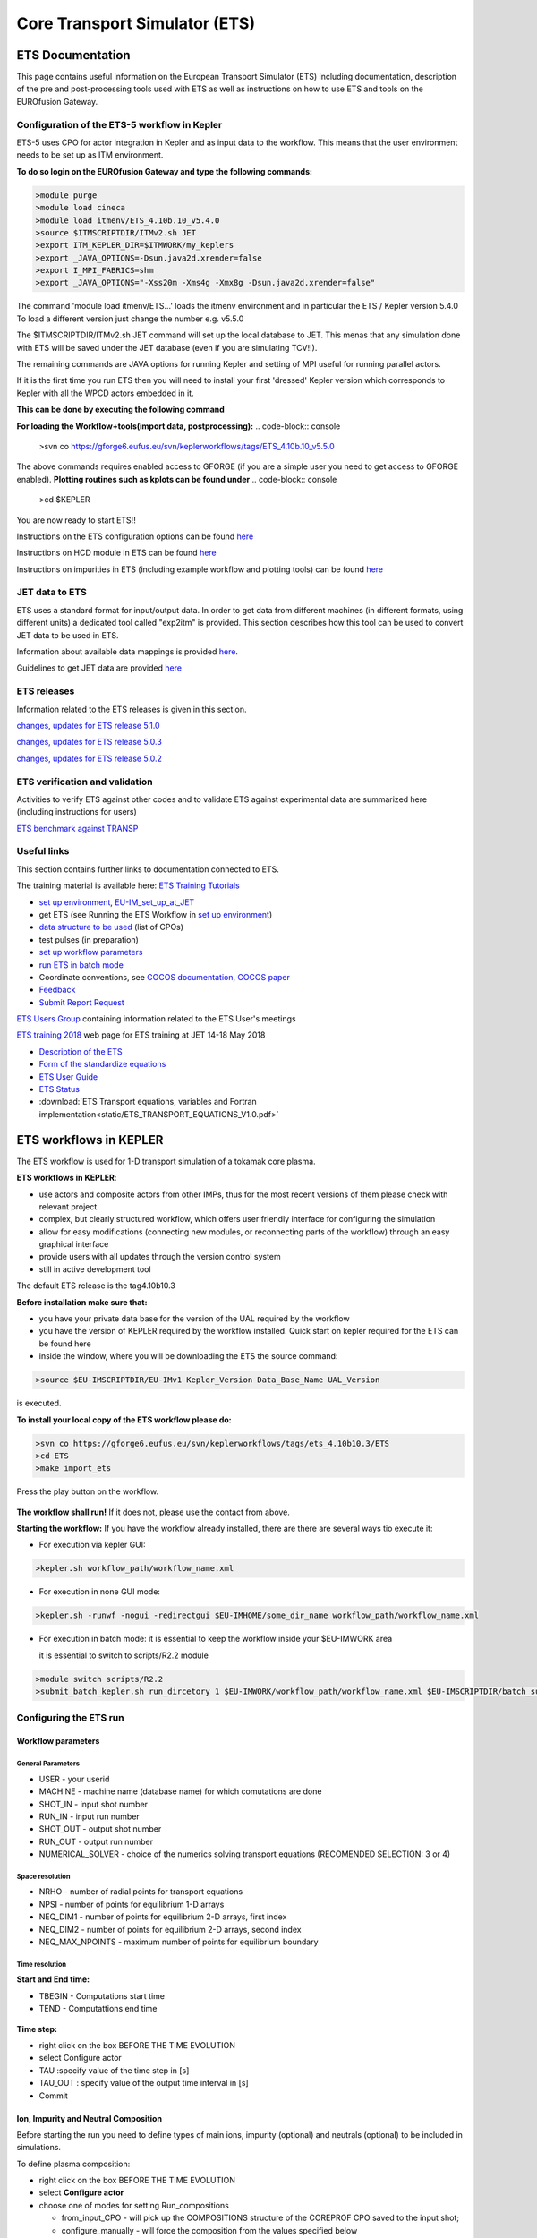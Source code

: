 ################################
 Core Transport Simulator (ETS)
################################

*****************
ETS Documentation
*****************
This page contains useful information on the European Transport Simulator (ETS) including documentation, description of the pre and post-processing tools used with ETS as well as instructions on how to use ETS and tools on the EUROfusion Gateway.

Configuration of the ETS-5 workflow in Kepler 
=============================================

ETS-5 uses CPO for actor integration in Kepler and as input data to the workflow. This means that the user environment
needs to be set up as ITM environment. 

**To do so login on the EUROfusion Gateway and type the following commands:**

.. code-block:: console

  >module purge
  >module load cineca
  >module load itmenv/ETS_4.10b.10_v5.4.0
  >source $ITMSCRIPTDIR/ITMv2.sh JET
  >export ITM_KEPLER_DIR=$ITMWORK/my_keplers
  >export _JAVA_OPTIONS=-Dsun.java2d.xrender=false
  >export I_MPI_FABRICS=shm
  >export _JAVA_OPTIONS="-Xss20m -Xms4g -Xmx8g -Dsun.java2d.xrender=false"

The command 'module load itmenv/ETS...' loads the itmenv environment and in particular the ETS / Kepler version 5.4.0
To load a different version just change the number e.g. v5.5.0

The $ITMSCRIPTDIR/ITMv2.sh JET command will set up the local database to JET. This menas that any simulation done with ETS
will be saved under the JET database (even if you are simulating TCV!!). 

The remaining commands are JAVA options for running Kepler and setting of MPI useful for running parallel actors.

If it is the first time you run ETS then you will need to install your first 'dressed' Kepler version which corresponds
to Kepler with all the WPCD actors embedded in it.

**This can be done by executing the following command**

.. code-block:: console
  >install_kepler.sh ets_v550 trunk/ETS_4.10b.10_v5.5.0/central "dressed central kepler v5.5.0"
  >switch_to_kepler.sh ets_v550

**For loading the Workflow+tools(import data, postprocessing):**
.. code-block:: console
  >svn co https://gforge6.eufus.eu/svn/keplerworkflows/tags/ETS_4.10b.10_v5.5.0

The above commands requires enabled access to GFORGE (if you are a simple user you need to get access to GFORGE enabled).
**Plotting routines such as kplots can be found under** 
.. code-block:: console
  >cd $KEPLER 

You are now ready to start ETS!!

Instructions on the ETS configuration options can be found `here <https://users.euro-fusion.org/tfwiki/images/5/56/Ets_config_v3.pdf>`__

Instructions on HCD module in ETS can be found `here <https://users.euro-fusion.org/tfwiki/images/4/4a/Hcd_config_v1.pdf>`__

Instructions on impurities in ETS (including example workflow and plotting tools) can be found `here <https://users.euro-fusion.org/pages/tfiospti/ETSmeetings/08Dec2017/Impurities_in_ETS_v5_dy.pdf>`__

JET data to ETS
===============
ETS uses a standard format for input/output data. In order to get data from different machines (in different formats, using different units) a dedicated tool called "exp2itm" is provided. This section describes how this tool can be used to convert JET data to be used in ETS.

Information about available data mappings is provided `here <https://users.euro-fusion.org/tfwiki/index.php/Mappings_jet_ets>`__.

Guidelines to get JET data are provided `here <https://users.euro-fusion.org/tfwiki/index.php/Get_jet_data_gen>`__

ETS releases
============

Information related to the ETS releases is given in this section.

`changes, updates for ETS release 5.1.0 <https://users.euro-fusion.org/tfwiki/index.php/Changes_v510>`__

`changes, updates for ETS release 5.0.3 <https://users.euro-fusion.org/tfwiki/index.php/Changes_v503>`__

`changes, updates for ETS release 5.0.2 <https://users.euro-fusion.org/tfwiki/index.php/Changes_v502>`__

ETS verification and validation
===============================

Activities to verify ETS against other codes and to validate ETS against experimental data are summarized here (including instructions for users)

`ETS benchmark against TRANSP <https://users.euro-fusion.org/tfwiki/index.php/ETS_TRANSP_benchmark>`__

Useful links
============

This section contains further links to documentation connected to ETS.

The training material is available here: `ETS Training Tutorials <https://users.euro-fusion.org/iterphysicswiki/index.php/ETS_Training_Tutorials>`_

- `set up environment <http://portal.eufus.eu/twiki/bin/view/Main/Accessing_EUIM_infrastructure_at_JET>`_, `EU-IM_set_up_at_JET <https://users.euro-fusion.org/iterphysicswiki/index.php/EU-IM_set_up_at_JET>`_
- get ETS (see Running the ETS Workflow  in `set up environment <http://portal.eufus.eu/twiki/bin/view/Main/Accessing_EUIM_infrastructure_at_JET>`_)
- `data structure to be used <http://www.eufus.eu/ITM/imports/isip/public/data_structure/4.10b.10/Phase4TOP.html>`_ (list of CPOs)
- test pulses (in preparation)
- `set up workflow parameters <http://www.eufus.eu/ITM/html/ETS_A_4.10b_run_config.html set up workflow parameters>`_
- `run ETS in batch mode <http://portal.eufus.eu/twiki/bin/view/Main/RunningKeplerViaQueue>`_
- Coordinate conventions, see `COCOS documentation <http://www.eufus.eu/ITM/html/itm_conventions.html#itm_conventions_9>`_, `COCOS paper <http://www.sciencedirect.com/science?_ob=ArticleListURL&_method=list&_ArticleListID=-950871037&_sort=r&_st=13&view=c&md5=a2e468420878e8d72cc5cabfc2f184ff&searchtype=a>`_
- `Feedback <http://portal.eufus.eu/twiki/bin/view/Main/Feedback_on_ETS?sso_from=bin/view/Main/Feedback_on_ETS>`_ 
- `Submit Report Request <http://gforge6.eufus.eu/gf/project/generalsupport/tracker/?action=TrackerItemAdd&tracker_id=184>`_


`ETS Users Group <https://users.euro-fusion.org/tfwiki/index.php/ETS_Users_Group>`__ containing information related to the ETS User's meetings

`ETS training 2018 <https://users.euro-fusion.org/iterphysicswiki/index.php/ETS_Training_2018>`__ web page for ETS training at JET 14-18 May 2018

-  `Description of the ETS <https://portal.eufus.eu/documentation/ITM/imports/imp3/public/ETS_Documentation/ETS_TRANSPORT_EQUATIONS.pdf>`__ 
-  `Form of the standardize equations <https://portal.eufus.eu/documentation/ITM/imports/imp3/public/ETS_Documentation/STANDARDISED_EQUATION.pdf>`__
-  `ETS User Guide <https://portal.eufus.eu/documentation/ITM/imports/imp3/public/ETS_Documentation/ETS_User_Guide.pdf>`__
-  `ETS Status <https://portal.eufus.eu/documentation/ITM/imports/imp3/public/ETS_Documentation/ETS_Status.pdf>`__
-  :download:`ETS Transport equations, variables and Fortran implementation<static/ETS_TRANSPORT_EQUATIONS_V1.0.pdf>`

.. _ETS_in_KEPLER:

***********************
ETS workflows in KEPLER
***********************

The ETS workflow is used for 1-D transport simulation of a tokamak core
plasma.

**ETS workflows in KEPLER**:

-  use actors and composite actors from other IMPs, thus for the most
   recent versions of them please check with relevant project
-  complex, but clearly structured workflow, which offers user friendly
   interface for configuring the simulation
-  allow for easy modifications (connecting new modules, or reconnecting
   parts of the workflow) through an easy graphical interface
-  provide users with all updates through the version control system
-  still in active development tool


The default ETS release is the tag4.10b10.3

**Before installation make sure that:**

-  you have your private data base for the version of the
   UAL
   required by the workflow
-  you have the version of
   KEPLER
   required by the workflow installed. Quick start on kepler required
   for the ETS can be found
   here
-  inside the window, where you will be downloading the ETS the source
   command:

.. code-block:: console

   >source $EU-IMSCRIPTDIR/EU-IMv1 Kepler_Version Data_Base_Name UAL_Version
            
is executed.

**To install your local copy of the ETS workflow please do:**

.. code-block:: console

   >svn co https://gforge6.eufus.eu/svn/keplerworkflows/tags/ets_4.10b10.3/ETS
   >cd ETS
   >make import_ets

Press the play button on the workflow.

.. figure:: images/ets_1.png
   :align: center

**The workflow shall run!** If it
does not, please use the contact from above.

**Starting the workflow:**
If you have the workflow already installed, there are there are several
ways tio execute it:

-  For execution via kepler GUI:
   
.. code-block:: console
                
      >kepler.sh workflow_path/workflow_name.xml
          

-  For execution in none GUI mode:

.. code-block:: console

      >kepler.sh -runwf -nogui -redirectgui $EU-IMHOME/some_dir_name workflow_path/workflow_name.xml
          

-  For execution in batch mode:
   it is essential to keep the workflow inside your $EU-IMWORK area

   it is essential to switch to scripts/R2.2 module

.. code-block:: console

      >module switch scripts/R2.2
      >submit_batch_kepler.sh run_dircetory 1 $EU-IMWORK/workflow_path/workflow_name.xml $EU-IMSCRIPTDIR/batch_submission/ParallelKepler.bsub
          


.. _ETS_A_4.10b_run_config:

Configuring the ETS run
=======================

.. _ETS_A_4.10b_workflow_parameters:

Workflow parameters
-------------------

General Parameters
~~~~~~~~~~~~~~~~~~

-  USER
   - your userid
-  MACHINE
   - machine name (database name) for which comutations are done
-  SHOT_IN
   - input shot number
-  RUN_IN
   - input run number
-  SHOT_OUT
   - output shot number
-  RUN_OUT
   - output run number
-  NUMERICAL_SOLVER
   - choice of the numerics solving transport equations (RECOMENDED
   SELECTION: 3 or 4)

Space resolution
~~~~~~~~~~~~~~~~

-  NRHO
   - number of radial points for transport equations
-  NPSI
   - number of points for equilibrium 1-D arrays
-  NEQ_DIM1
   - number of points for equilibrium 2-D arrays, first index
-  NEQ_DIM2
   - number of points for equilibrium 2-D arrays, second index
-  NEQ_MAX_NPOINTS
   - maximum number of points for equilibrium boundary

Time resolution
~~~~~~~~~~~~~~~

**Start and End time:**

-  TBEGIN
   - Computations start time
-  TEND
   - Computattions end time

.. figure:: images/ets_config1.png
   :align: center

   
**Time step:**

-  right click on the box
   BEFORE THE TIME EVOLUTION
-  select
   Configure actor
-  TAU
   :specify value of the time step in [s]
-  TAU_OUT
   : specify value of the output time interval in [s]
-  Commit

.. figure:: images/ets_settings1.png
   :align: center

.. _ETS_A_4.10b_composition:

Ion, Impurity and Neutral Composition
-------------------------------------

Before starting the run you need to define types of main ions, impurity
(optional) and neutrals (optional) to be included in simulations.

To define plasma composition:

-  right click on the box
   BEFORE THE TIME EVOLUTION
-  select **Configure actor**
-  choose one of modes for setting
   Run_compositions

   -  from_input_CPO
      - will pick up the COMPOSITIONS structure of the COREPROF CPO
      saved to the input shot;
   -  configure_manually
      - will force the composition from the values specified below

-  specify values of atomic mass (AMN_ion), nuclear charge ( ZN_ion ) and
   charge ( Z_ion , from the first ion to the last [1:NION] , separated by
   commas
-  (optional) specify values of atomic mass ( AMN_imp ), nuclear charge (
   ZN_imp ) and maximal ionization state ( max_Z_imp ) for impurity ions,
   from the first to the last [1:NIMP] , separated by commas
-  (optional)for neutrals activate, by switchen them to **ON**, the types which
   shall be followed by neutral solver
-  press **Commit**

.. figure:: images/ets_plasma_composition.png
   :align: center
           
.. _ETS_A_4.10b_equations:

Equations to be solved and boundary conditions
----------------------------------------------

Main Plasma
~~~~~~~~~~~

Before starting the run you need to select the type and value of the
boundary conditions for all equations. Please note that the value should
correspond to the type. All equations allow for following types of
boundary conditions:

-  OFF
   - equation is not solved, initial profiles will be kept for whole run
-  value
   - edge value should be specified
-  gradient
   - edge gradient should be specified
-  scale_length
   - edge scale length should be specified
-  generic
   - generic form:
   a1*y´ + a2*y = a3
   of the boundary condition is assumed, 3 coefficients (a1, a2, a3) should be provided
-  value_from_input_CPO
   - equation is solved, edge value evolution will be red from input
   shot
-  profile_from_input_CPO
   - equation is not solved, profile evolution will be red from input
   shot

The particular equation will be activated if the boundary condition type
for it is other than *OFF*

.. figure:: images/ets_run_settings3.png
   :align: center
           

To set up boundary conditions:

-  right click on the box BEFORE THE TIME EVOLUTION
-  select **Configure actor**
-  select appropriate boundary condition for each equation
-  specify values for boundary conditions corresponding to the type and
   to the ion component
-  **Commit**

The workflow will not allow the user all particle components
(ions[1:NION]+electrons) to be run predictively. At least one of them shall
be set to OFF (this component will be computed from quasi-neutrality
condition).

!!! If electron density is solved, all ions with ni_bnd_type=OFF will be
computed from the quasineutrality condition and scaled proportional to
specified *ni_bnd_value* or inversely proportional to their charge,
*charge_proportional*. This is defined by option:
*ni_from_quasineutrality*.

Impurity
~~~~~~~~

You can set up the boundary conditions for impurity ions in a similar
way as for main ions. !!! Note, that at the moment only types: *OFF*;
*value* and *value_from_input_CPO* are accepter by impurity solver.

To set up boundary conditions:

-  right click on the box BEFORE THE TIME EVOLUTION
-  select **Configure actor**
-  select appropriate boundary condition for each impurity species (
   OFF-equation is not solved)
-  specify values for boundary density of each impurity component
   [1:MAX_Z_IMP], separated by commas
-  **Commit**

.. figure:: images/ets_run_settings4.png
   :align: center

Interface for impurity boundary condition has additional option,
*coronal_distribution*, that allow to preset the edge values or entire
profiles of individual ionization states from coronal distribution. In tis
case only single value is required to be specified for each impurity
boundary value. The options are:

-  OFF
   - the boundary values for impurity densities will be as they are
   specified above;
-  boundary_conditions
   - the boundary densities will be renormalized with corona, using the
   first element from above as a total density
-  boundary_conditions_and_profiles
   - the boundary densities and starting profiles will be renormalized
   with corona, using the first element from above as a total density

Neutrals
~~~~~~~~

!!! AT THE MOMENT BOUNDARY CONDITIONS FOR NEUTRAL VELOCITIES ARE DISABLED,
MIGHT BE ADDED ON REQUEST

Note, that ALL values should be specified in the order: {*1, 2, 3 ...NION, 1, 2, 3, ...NIMP*}

To set up boundary conditions:

-  right click on the box BEFORE THE TIME EVOLUTION
-  select **Configure actor**
-  select appropriate boundary condition for each neutral species (OFF-equation is not solved)
-  specify values for boundary density and temperature of each neutral component
   [1, 2, 3 ...NION, 1, 2, 3, ...NIMP], separated by commas
- **Commit**

.. figure:: images/ets_run_settings5.png
   :align: center

Input profiles interpolation
~~~~~~~~~~~~~~~~~~~~~~~~~~~~

You are going to start the ETS run from some input shot, which might
contain some conflicting rho grids saved to different CPOs. Thus there is a
choice for the user to decide on the grid on which the starting profiles
should be load by the worflow,

*Interpolation_of_input_profiles*.

To define the interpolation grid select:

-  on_RHO_TOR_grid
   - interpolate input profiles based on the grid specyfied in [m];
-  on_RHO_TOR_NORM_grid
   - interpolate input profiles based on normalised rho grid [0:1]

.. figure:: images/ets_run_settings6.png
   :align: center
           
.. _ETS_A_4.10b_convergence:

Convergence loop
----------------

ETS updates input from different physics actors in a sequence, which is
finished by solving the transport equations. Ther are possible
none-linear couplings between different parts of the system. These
nonelinearities are trited by the ETS using iterations. The decision to
step in time is made by the ETS based on the criteria that the maximum
relative deviation of main plasma profiles is lower than some predefined
tolerance. There is a number of settings and sitches in the ETS that are
used by the iterative scheme. To edit them do:

-  right click on the box CONVERGENCE LOOP
-  select **Configure actor** to edit settings
-  choose your settings
-  **Commit**

.. figure:: images/ets_convergence1.png
   :align: center

Switches in the field *FREQUENCY OF CALLING THE PHYSICS ACTORS* define
how many times the the actors of a certain cathegory (equilibrium,
transport, etc.) should be called in a single time step.
By selecting *YES* all actors of this cathegory will be called every iteration
By selecting *NO* all actors of this cathegory will be called only ones in
a time step

Switches and parameters in the field *CONTROL PARAMETERS* define how
iterations are done

-  Tolerance - defines the maximum relative error of profiles change compared to
   previous iteration. If it is achieved the time steping is done.

For highly none-linear case the required precision can be achieved
faster by the iterative scheme if only fraction of the new solution is
mixed to the previous state.
The following scheme is adopted by the ets to reduce none-linearities in profiles, transport coefficients and
sources:

.. code-block:: console

   Y = (Amix * Y+) + ((1-Amix)*Y-)

where Amix is the mixing fraction You can activate the mixing of
profiles, transport coefficient and sources by selecting the
corresponding *Mixing_fraction_...* to be between [0:1]
You also can activate the authomatic ajustment of this fraction by selecting:
*Ajust_Mixing_for_...* to *YES*

.. _ETS_A_4.10b_equilibrium:

Equilibrium
-----------

Initialization Settings
~~~~~~~~~~~~~~~~~~~~~~~

Before starting the run you need to set up your initial equlibrium.
There are several options to do it: if your input shot contains the
consistent equilibrium with all necessary parameters - you can start
immediately from it; if your input shot contains the equilibrium but it
is not consistent or some parameters are missing you can check it
automatically; if your input equilibrium is corrupt or not present - you
can define the starting equlinbrium by tree moment description. To
select your starting equilibrium please do:

-  right click on the box BEFORE THE TIME EVOLUTION
-  select **Configure actor** to edit settings
-  Select your settings or specify values
-  **Commit**

.. figure:: images/ets_before_time.png
   :align: center


SETTINGS:

-  Equilibrium_configuration
   - select
   configure_manually
   if you like to specify configuration below; select
   from_input_CPO
   if all quantities should be picked up from the input CPO
-  R0_Machine_characteristic_radius
   - Characteristic radius of the machine, here B0 is measured [m]
-  B0_Magnetic_field_at_R0
   - Magnetic field measured at the position R0 [T]
-  RGEO_Major_Radius_of_LCMS_centre
   - R coordinate of the geometrical centre of the LCMS [m]
-  ZGEO_Altitude_of_LCMS_centre
   - Z coordinate of the geometrical centre of the LCMS [m]
-  Total_plasma_current_IP
   - plasma current within the LCMS [A]
-  Minor_radius
   - minor radius of the LCMS [m]
-  Elongation
   - elongation of the LCMS [-]
-  Triangularity_upper
   - upper triangularity of the LCMS [-]
-  Triangularity_lower
   - lower triangularity of the LCMS [-]
-  Equilibrium code
   - select one of available equilibrium solvers to check the
   consistency between starting equilibrium and current profile; use
   INTERPRETATIVE
   if you trust your input data (in this case the check will be
   ignorred).

.. figure:: images/ets_run_settings7.png
   :align: center
   
Please note, that different equilibrium solvers might require slightly
different input. Thus it is a user responsibility to check that the
information inside input shot/run is enough to run selected equilibrium
solver.

Run Settings
~~~~~~~~~~~~

There are several equilibrium solvers connected to the ETS. You can
select the one of them.Therefore please do:

-  right click on the box CONVERGENCE LOOP
-  select **Open actor**
-  right click on the box EQUILIBRIUM
-  select **Configure actor** to edit settings
-  choose your equilibrium solver
-  **Commit**

.. figure:: images/ets_convergence_loop_config.png
   :align: center

*INTERPRETATIVE* means that the ETS will not update the equilibrium,
instead it will be using the initial equilibrium.

Please note, that it is better to select the same code as you used for
pre-iterrations. Because outputs of different equilibrium solver are not
necessary done with the same resolution. Therefore the routine saving
the information to the data base might brake due to uncompatible sizes
of some signals.

.. figure:: images/ets_equilibrium1.png
   :align: center

.. _ETS_A_4.10b_transport:

Transport
---------

The settings for TRANSPORT can be done inside the CONVERGENCE LOOP
composite actor. Therefore please do:

-  right click on the box CONVERGENCE LOOP
-  select **Open actor**
-  right click on the box TRANSPORT
-  select **Configure actor** to edit settings
-  choose your settings
-  press **Commit**

.. figure:: images/ets_transport1.png
   :align: center
   
Transport models
~~~~~~~~~~~~~~~~

ETS constructs the total transport coefficients from the combination of
Anomalous transport (model choice), Neoclassical transport (model
choice), Database transport (transport coefficients be saved to the
input shot) and Background transport (Transport coefficients defined
through the GUI interface)

D_tot = D_DB*M_DB + D_AN*M_AN + D_NC*M_NC + D_BG*M_BG

You should choose from the list of evailable models in each cathegory or
switch it **OFF**

Individual multipliers for all channels shall be specified on the lower
level through the code parameters of Transport Combiner

The list of available transport models can be found
`here <https://www.eufus.eu/documentation/EU-IM/html/ets_status.html>`__.

.. figure:: images/ets_transport2.png
   :align: center
           
Background transport
~~~~~~~~~~~~~~~~~~~~

You can add the constant background level for each coefficient (ion and
impurity coefficients are expected to be the strings of [1:NION] and
[1:NIMP] elements respectively, separated by commas)

.. figure:: images/ets_transport3.png
   :align: center


Edge transport barrier
~~~~~~~~~~~~~~~~~~~~~~

In this section you can artificially supress the transport outside of
specified *RHO_TOR_NORM_ETB*. Total transport coefficients for all
transport channels (ne, ni, nz, Te, Ti,...) will be reduced to constant
values specified below (ion and impurity coefficients are expected to be
the strings [1:NION] and [1:NIMP] respectively)

.. figure:: images/ets_transport4.png
   :align: center

Total transport coefficients
~~~~~~~~~~~~~~~~~~~~~~~~~~~~

The fine tuning of of transport coefficients can be done through editing
the XML code parameters of the **transport combiner** actor:

-  In Outline browse for transportcombiner
-  select **Configure actor**
-  click **Edit Code Parameters**
-  

   -  If you select **OFF** contributions from all transport models to this channel will be
      nullified;
   -  If you select **Multipliers_for_contributions_from** the transport channel
      will be activated, and the total transport coefficient will be
      combined from active tranport models. You gust need to specify
      multiplier against each channel;
   -  For convective velocity there is an additional option
      **V_over_D_ratio_for_contributions_from**.
      With this option selected the combiner will ignore the
      convective components provided by transport models. The convective
      velocity will be determined from the diffusion coefficient by
      applying fixed V/D ratio (
      for inward pinch the values should be negative!
      ).

-  **Save and exit**
-  **Commit**

.. figure:: images/ets_transport_combiner.png
   :align: center
   
.. _ETS_A_4.10b_mhd:

MHD
---

The settings for MHD type of events can be done inside the CONVERGENCE
LOOP composite actor. Therefore please do:

-  right click on the box CONVERGENCE LOOP
-  select **Open actor**
-  right click on the box MHD
-  select **Configure actor** to edit settings
-  choose your settings
-  **Commit**

.. figure:: images/ets_mhd.png
   :align: center

At the moment ETS allows only for NTM to be activated. The sawtooth
module is expected to be deployed before EU-IM Code Camp in Slovenia.

User can ajust the following NTM settings:

-  NTM – **ON** means that ETS will add the NTM driven transport to the total
   transport coefficient; **OFF** -ignored
-  NTMTransportMultiplier – the transport contrinution from NTM will be multiplied with this
   value
-  Onset_NTM_time - activation time for the NTM mode
-  Onset_NTM_width - starting width of the mode
-  m_NTM_poloidal_number
-  n_NTM_toroidal_number
-  NTM_phase
-  NTM_frequency

.. figure:: images/ets_mhd2.png
   :align: center
           
.. _ETS_A_4.10b_sources:

Sources and impurity
--------------------

The settings for SOURCES AND IMPURITY can be done inside the CONVERGENCE
LOOP composite actor. Therefore please do:

-  right click on the box CONVERGENCE LOOP
-  select **Open actor**
-  right click on the box SOURCES AND IMPURITY
-  select **Configure actor** to edit settings
-  choose your settings
-  **Commit**

.. figure:: images/ets_source1.png
   :align: center

Analytical & Impurity sources
~~~~~~~~~~~~~~~~~~~~~~~~~~~~~

There is a number of sources developed by IMP3 project, which are actors
or internal routines of the transport solver. You can activate them by
selecting **ON / OFF** in front of corresponding source:

-  Database Sources – **ON** - ETS will pick up the evolution of source profiles saved to your
   input shot/run; **OFF** -ignored
-  Ohmic Heating – **ON** - ETS will compute Ohmic heating internaly; **OFF** -ignored
-  Gaussian Sources – **ON** - ETS will add sources from the Gaussian source actor (you can
   configure heat and particle deposition profiles by editing the code
   parameters of the actor); **OFF** -ignored
-  Neutral Sources – **ON** - Fluid neutrals will be solved according to the boundary conditions
   specified on ¨Before_time_evolution¨ composite actor interface; **OFF** -ignored
-  Switch_IMPURITY – **ON** - Impurity density and radiative sources will be computed;
   **OFF** -ignored; **INTERPRETATIVE** – profiles of impurity density will be read from input shot/run

.. figure:: images/ets_sources2.png
   :align: center

HCD sources
~~~~~~~~~~~

There is a number of sources developed by HCD project, that are
incorporated by the ETS workflow.

For the HCD sources please activate the type of heating source, by
ticking the box in front of it, and select the code to simulate it.

.. figure:: images/ets_sources3.png
   :align: center


You also need to configure initial IMP5HCD settings. Therefore please:

-  right click on the box BEFORE THE TIME EVOLUTION
-  select **Open Actor**
-  right click on the box SETTINGS FOR HEATING AND CURRENT DRIVE
-  select **Configure actor**
-  edit the stettings
-  **Commit**

.. figure:: images/ets_sources4.png
   :align: center

The detailed information on initial IMP5HCD settings can be found
`here <https://www.eufus.eu/documentation/EU-IM/html/imp5_imp5hcd.html>`__.
Please note that settings for NBI are done independent for each PINI.
Therefore, for NBI settings, please insert the values separated by
commas. The number of the element in the array corresponds to the number
of activated PINI. Maximum accepted number of PINIs = 16.

.. figure:: images/ets_sources5.png
   :align: center

Power control
~~~~~~~~~~~~~

You also can activate the power control for the IMP5HCD sources.

.. figure:: images/ets_sources6.png
   :align: center

If the POWER_CONTROL is not **OFF**, there are two modes of
operation: **specific** and **frequency**

For **specific** you should specify the time sequence separated by commas
and the corresponding power sequence (where first power level
corresponds to the first time, second to second and etc.). Linear
interpolation will be done between the sequence points. For example: if
you give the power **sequence** = 2e6,4e6,1e6 and **times** = 0.0, 0.7, 1.5 (s) the delivered power would be:

.. figure:: images/ets_sources7.png
   :align: center

For **frequency** you should specify the power levels sequence separated
by commas, start and end time of the power control and the frequency of
switching between these levels. For example: if you give the power
**sequence** = 2e6,4e6,1e6 and **frequency** = 10 (Hz) **tstart** = 0.0 (s)
**tend** = 1.5 (s) the delivered power would be:

.. figure:: images/ets_sources8.png
   :align: center

Total power
~~~~~~~~~~~

Profiles of the total source for each channel are obtained from the the
individual contributions (Data Base, Gaussian, Neutrals, Impurity and
HCD) as a summ of all activated sources multiplied with coefficients
specified on the interface of the composite actor.

S_tot = S_DS*DSM + S_GS*GSM + S_Neu*NeuSM + S_IMP*IMPSM + S_HCD*HCDSM

The fine tuning of of sources can be done through editing the XML code
parameters of the source combiner actor:

-  In the Outline browse for source combiner
-  select **Configure actor**
-  click **Edit Code Parameters**
-  If you like the sources to the particular equation being activated -
   select **from_input_CPOs**, and then, put the multipliers against each
   contribution; if you select **OFF** contributions from all sources to
   this channel will be nullified.
-  save and exit
- **Commit**

.. figure:: images/ets_sources9.png
   :align: center

.. _ETS_A_4.10b_inst_events:

Instantaneous events & Actuators
--------------------------------

At the moment, user can swith **ON** and **OFF** two types of events: PELLET
and SAWTOOTH

Pellet
~~~~~~

At the top level of the workflow you can configure times for pellet
injection

-  right click on the box INSTANTANEOUS EVENTS & ACTUATORS
-  select **Configure actor** to edit settings
-  Select Pellet_injection equal **ON** if you like to use pellet in your
   simulation
-  Select mode of operation:

   -  Times_for_pellets equals **specific** – pellets will be shut at exact times specified in array times_pellet
   -  Times_for_pellets equals **frequency** – pellets will be shut from
      tstart_pellet until tend_pellet with a frequency_pellet

-  **Commit**

.. figure:: images/ets_instantaneous_events1.png
   :align: center

Parameters of individual pellet need to be configured through the
code_parameters of the PELLET actor. To access it go to **Outline** on the
right upper corner and open the following:

.. figure:: images/ets_instantaneous_events2.png
   :align: center

-  right click on the actor PELLET
-  select **Configure actor**
-  click **Edit Code Parameters**
-  edit parameters and click **save and exit**
-  **Commit**

.. figure:: images/ets_instantaneous_events3.png
   :align: center
   
amn – atomic mass number: array of elements separated by space
(1:nelements) [-]

zn – nuclear charge: array of elements separated by space (1:nelements)
[-]

fraction – fraction of each element in the pellet, based on the number
of atoms: array of elements separated by space (1:nelements) [-]

rpell – radius of the pellet [m]

vpell – velocity of the pellet [m/s]

rcloud – radius of the pellet cloud [m], radial extension of the cloud =
2*rp0

lcloud – length of the pellet cloud along the field line [m]

Tcloud – temperature of the pellet cloud [eV]

Pellet path is specified by two points, for which R and Z coordinated
should be specified

R – R coordinates of the pivot and second points of the pellet path,
separated by space [m]

Z – Z coordinates of the pivot and second points of the pellet path,
separated by space [m]

Control switches allow to activate:

-  drifts - YES - will activate radial displacement of deposition profile, same
   for all path points
-  cooling - YES - will activate cooling of the other side of the plasma due to
   parallel heat transport (essential for large pellets, which might
   cross the same flux surface twice)
-  JINTRAC - YES - will provide temperature reduction consistent with the model
   used in JETTO

Sawtooth
~~~~~~~~

At the top level of the workflow you can switch ON/OFF possible MHD
events

-  right click on the box INSTANTANEOUS EVENTS & ACTUATORS
-  select **Configure actor** to edit settings
-  Select SAWTOOTH **ON** if you like to use them in your simulation
-  **Commit**

Actuators
~~~~~~~~~

At the top level of the workflow you can switch ON/OFF actuator for
runaways

-  right click on the box INSTANTANEOUS EVENTS & ACTUATORS
-  select **Configure actor** to edit settings
-  Select actuator_runaways **ON** if you like to use them in your simulation
-  **Commit**
   
.. _ETS_A_4.10b_scenario:

Scenario output
---------------

You can summarize the ETS run by activating the output to SCENARIO CPO
(as post-processing of the run).

To activate the SCENARIO output:

-  right click on the box AFTER THE TIME EVOLUTION
-  select **Configure actor**
-  select Generate_SCENARIO_output_from_ETS_run equal **YES**
-  **Commit**
   
.. figure:: images/ets_scenario.png
   :align: center

   
.. _ETS_A_4.10b_visualization:

Visualization
--------------

There is a number tools visualizing the ETS run.

Multiple Tab Display
--------------------

The display appeares automaticaly when the ETS workflow is launched. It
displays diagnostic text messages from the workflow on following topics:

-  Input data statement
-  Iterations to check the initial convergence between EQUILIBRIUM and
   CURRENT
-  Time evolution
-  Convergence of iteratinos within the time step
-  IMP5HCD settings
-  Power used by IMP5HCD actors durung the run

Also the error messages from execution of the workflow will be displayed
here.

.. figure:: images/ets_visual1.png
   :align: center

Python Visualization Display
----------------------------

Please note, if you plan to use python based vizualization **nomatlab**
argument is essential by the opening of the workflow.

.. code-block:: console

   >kepler.sh nomatlab workflow_path/workflow_name.xml

You can activate the graphical visualization of your run evolution:

-  right click on the box Check Time & Save Slice
-  select **Configure actor**
-  select visualisation **YES** or **NO**
-  **Commit**

.. figure:: images/ets_visual2.png
   :align: center
   
Then evolution of main discharge parameters will be shown in this
window:

.. figure:: images/ets_visual3.png
   :align: center

.. _ETS_A_4.10b_list_actors:

List of Actors
==============

UNDER DEVELOPMENT

.. _ETS_A_4.10b_list_actors_Equilibrium:

Equilibrium actors
------------------

+------------+-----------------+-----------------+--------------------------+
| Code name  | Code Category   | Contact persons | Short description        |
+============+=================+=================+==========================+
|  chease    | | Grad-Shafranov| Olivier Sauter  | | Chease is a fixed      |  
|            | | solver        |                 | | boundary Grad-Shafranov| 
|            |                 |                 | | solver based on cubic  | 
|            |                 |                 | | hermitian finite       | 
|            |                 |                 | | elements see           | 
|            |                 |                 | | H. Lütjens, A.         | 
|            |                 |                 | | Bondeson, O. Sauter,   | 
|            |                 |                 | | Computer Physics       | 
|            |                 |                 | | Communications 97      | 
|            |                 |                 | | (1996) 219-260         | 
+------------+-----------------+-----------------+--------------------------+
| emeq       | /               | /               |                          |
+------------+-----------------+-----------------+--------------------------+
| spider     | /               | /               |                          |
+------------+-----------------+-----------------+--------------------------+

.. _ETS_A_4.10b_list_actors_CoreTransport:

Core transport actors
---------------------

+--------------------+-------------------+-----------------+--------------------------+
| Code name          | Code Category     | Contact persons | Short description        |
+====================+===================+=================+==========================+
| ETS                | Transport solver  | Denis Kalupin   |                          |
+--------------------+-------------------+-----------------+--------------------------+
| BohmGB             | | Bohm/gyro-Bohm  | /               |                          |
|                    | | transport       |                 |                          |
|                    | | coefficients    |                 |                          |
+--------------------+-------------------+-----------------+--------------------------+
| TCI/Weiland        | | Transport       | Pär Strand      |                          |
|                    | | coefficient from|                 |                          |
|                    | | coefficients    |                 |                          |
+--------------------+-------------------+-----------------+--------------------------+
| TCI/GLF23          | | Transport       | /               |                          |
|                    | | coefficient from|                 |                          |
|                    | | drift wave      |                 |                          |
|                    | | turbulence      |                 |                          |
+--------------------+-------------------+-----------------+--------------------------+
| TCI/RITM           | | Transport       | /               |                          |
|                    | | coefficient from|                 |                          |
|                    | | drift wave      |                 |                          |
|                    | | turbulence      |                 |                          |
+--------------------+-------------------+-----------------+--------------------------+
| | TCI/MMM          | | Transport       | /               |                          |
| | (not yet         | | coefficient from|                 |                          |
| | in ETS)          | | drift wave      |                 |                          |
|                    | | turbulence      |                 |                          |
+--------------------+-------------------+-----------------+--------------------------+
| | TCI/EDWM         | | Transport       | /               |                          |
| | (not yet         | | coefficient from|                 |                          |
| | in ETS)          | | drift wave      |                 |                          |
|                    | | turbulence      |                 |                          |
+--------------------+-------------------+-----------------+--------------------------+
| | nclass           | | Neoclassical    | Pär Strand      |                          |
| | (not yet         | | transport       |                 |                          |
| | in ETS)          | | coefficients    |                 |                          |
+--------------------+-------------------+-----------------+--------------------------+
| | neos             | | Neoclassical    | Olivier Sauter  |                          |
| | (not yet         | | transport       |                 |                          |
| | in ETS)          | | coefficients    |                 |                          |
+--------------------+-------------------+-----------------+--------------------------+
| neowesz            | | Neoclassical    | Bruce Scott     | | Neoclassical transport |
|                    | | transport       |                 | | coefficients based on  |
|                    | | coefficients    |                 | | the expression in John |
|                    |                   |                 | | Wesson's book Tokamaks.|
+--------------------+-------------------+-----------------+--------------------------+
| neoartz            | | Neoclassical    | Bruce Scott     |                          |
|                    | | transport       |                 |                          |
|                    | | coefficients    |                 |                          |
+--------------------+-------------------+-----------------+--------------------------+
| spitzer            |                   |                 |                          |
+--------------------+-------------------+-----------------+--------------------------+
| ETBtransport       |                   |                 |                          |
+--------------------+-------------------+-----------------+--------------------------+
| coronal            |                   |                 |                          |
+--------------------+-------------------+-----------------+--------------------------+
| synchrotronsources |                   |                 |                          |
+--------------------+-------------------+-----------------+--------------------------+

.. _ETS_A_4.10b_list_actors_Edge:

Edge transport actors
---------------------

.. _ETS_A_4.10b_list_actors_HCD:

Heating and current drive actors
--------------------------------

.. Table

+---------------+-----------------+-----------------+----------------------------------------------+
| Code name     | Code Category   | Contact persons | Short description                            |
+===============+=================+=================+==============================================+
|  gray         | EC/waves        | Lorenzo Figini  | | GRAY is a quasi-optical ray-tracing code   |
|               |                 |                 | | for electron cyclotron heating & current   |
|               |                 |                 | | drive calculations in tokamaks.            |
|               |                 |                 | | Code-parameter documentation can be found  |
|               |                 |                 |                                              |
+---------------+-----------------+-----------------+----------------------------------------------+
| travis        | EC/waves        | | Nikolai       | | Travis is a ray-tracing code for electron  |
|               |                 | | Marushchenko  | | cyclotron heating & current drive          |
|               |                 | | and           | | calculations in tokamaks.                  |
|               |                 | | Lorenzo       |                                              |
|               |                 | | Figini        |                                              |
+---------------+-----------------+-----------------+----------------------------------------------+
| Torray-FOM    | EC/waves        | Egbert Westerhof| | Torray-FOM is a ray-tracing code for       |
|               |                 |                 | | electron cyclotron heating & current       |
|               |                 |                 | | drive calculations in tokamaks.            |
+---------------+-----------------+-----------------+----------------------------------------------+
| bbnbi         | NBI/source      | Otto Asunta     | | Calculate the deposition rates of neutrals |
|               |                 |                 | | beam particles, i.e. the input source for  |
|               |                 |                 | | Fokker-Planck solvers (not the heating and |
|               |                 |                 | | current drive). Note that the number of    |
|               |                 |                 | | markers generated by BBNBI is described by |
|               |                 |                 | | the kepler variable number_nbi_markers_in. |
|               |                 |                 |                                              |
+---------------+-----------------+-----------------+----------------------------------------------+
| nemo          | NBI/source      | | Mireille      | | Calculate the deposition rates of neutrals |
|               |                 | | Schneider     | | beam particles, i.e. the input source for  |
|               |                 |                 | | Fokker-Planck solvers (not the heating and |
|               |                 |                 | | current drive). Code-parameter             |
|               |                 |                 | | documentation can be found                 |
|               |                 |                 |                                              |
+---------------+-----------------+-----------------+----------------------------------------------+
| nuclearsim    | nuclear/source  | Thomas Johnson  | | Simple code for nuclear sources from       |
|               |                 |                 | | thermal/thermal reactions. Code-parameter  |
|               |                 |                 | | documentation can be found                 |
+---------------+-----------------+-----------------+----------------------------------------------+
| nbisim        | | NBI, alphas/  | Thomas Johnson  | | Simple Fokker-Planck code calculating the  |
|               | | Fokker-Planck |                 | | collisional ion and electron heating from  |
|               |                 |                 | | a particle source, either NBI or nuclear.  |
|               |                 |                 | | Code-parameter documentation can be found  |
+---------------+-----------------+-----------------+----------------------------------------------+
| risk          | | NBI Fokker-   | | Mireille      | | Bounce averaged steady-state Fokker-Planck |
|               | | Planck        | | Schneider     | | solver calculating the collisional ion and |
|               |                 |                 | | electron heating from a particle source    |
|               |                 |                 | | and the NBI current drive. Code-parameter  |
|               |                 |                 | | documentation can be found                 |
+---------------+-----------------+-----------------+----------------------------------------------+
| spot          | | NBI, alphas   | | Mireille      | | Monte Carlo solver for the Fokker-Planck   |
|               | | and           | | Schneider     | | equation. Traces guiding centre orbits in  |
|               | | ICRF Fokker   |                 | | a steady state magnetic equilibrium under  |
|               | | -Planck       |                 | | the influence of Coloumb collisions and    |
|               |                 |                 | | interactions with ICRF waves (through the  |
|               |                 |                 | | RFOF library). The code can also be used   |
|               |                 |                 | | for NBI and alpha particle modelling as it |
|               |                 |                 | | can handle source terms from the           |
|               |                 |                 | | distsource CPO.                            |
+---------------+-----------------+-----------------+----------------------------------------------+
| ascot4serial  | | NBI, alphas,  | | Otto          | | Monte Carlo Fokker-Planck solver           |
|               | | ICRF/         | | Asunta/       | | calculating the collisional ion and        |
|               | | Fokker-Planck | | Seppo         | | electron heating from a particle source    |
|               |                 | | Sipila        | | and the NBI current drive.                 |
+---------------+-----------------+-----------------+----------------------------------------------+
| ascot4parallel| | NBI, alphas,  | | Otto          | | Monte Carlo Fokker-Planck solver           |
|               | | ICRF/         | | Asunta/       | | calculating the collisional ion and        |
|               | | Fokker-Planck | | Seppo         | | electron heating from a particle source    |
|               |                 | | Sipila        | | and the NBI current drive.                 |
+---------------+-----------------+-----------------+----------------------------------------------+
| Lion          | IC / waves      | | Olivier Sauter| | Global ICRF wave solver. Code-parameter    |
|               |                 | | and           | | documentation can be found                 |
|               |                 | | Laurent       |                                              |
|               |                 | | Villard       |                                              |
+---------------+-----------------+-----------------+----------------------------------------------+
| Cyrano        | IC / waves      | | Ernesto Lerche| | Global ICRF wave solver. Code-parameter    |
|               |                 | | and           | | documentation can be found                 |
|               |                 | | Dirk          |                                              |
|               |                 | | Van Eester    |                                              |
+---------------+-----------------+-----------------+----------------------------------------------+
| | Eve         | IC / waves      | Remi Dumont     | | Global ICRF wave solver                    |
| | (not yet in |                 |                 |                                              |
| | ETS)        |                 |                 |                                              |
+---------------+-----------------+-----------------+----------------------------------------------+
| StixReDist    | IC / waves      | | Dirk          | | 1d Fokker-Planck solver for ICRF heating.  |
|               |                 | | Van Eester    |                                              |
|               |                 | | and           |                                              |
|               |                 | | Ernesto       |                                              |
|               |                 | | Lerche        |                                              |
+---------------+-----------------+-----------------+----------------------------------------------+
| ICdep         | IC / waves      | Thomas Johnson  | | Generates Waves-cpo with an IC wave field  |
|               |                 |                 | | with Gaussian deposition profiles          |
|               |                 |                 | | described by a combination of antenna-cpo  |
|               |                 |                 | | input and through code parameters input.   |
|               |                 |                 | | Code-parameter documentation can be found  |
+---------------+-----------------+-----------------+----------------------------------------------+
| ICcoup        | IC / coupling   | Thomas Johnson  | | Simple model for the coupling waves from   |
|               |                 |                 | | ion cyclotron antennas to the plasma.      |
|               |                 |                 | | Code-parameter documentation can be found  |
+---------------+-----------------+-----------------+----------------------------------------------+

.. _ETS_A_4.10b_list_actors_events:

Events actors
-------------

.. Table

+--------------------+-------------------+-----------------+-----------------------------------------------+
| Code name          | Code Category     | Contact persons | Short description                             |
+====================+===================+=================+===============================================+
| pelletactor        | pellet            | Denis Kalupin   |                                               |
+--------------------+-------------------+-----------------+-----------------------------------------------+
| pellettrigger      | pellet            | Denis Kalupin   |                                               |
+--------------------+-------------------+-----------------+-----------------------------------------------+
| sawcrash_slice     | sawteeth          | Olivier Sauter  |                                               |
+--------------------+-------------------+-----------------+-----------------------------------------------+
| sawcrit            | sawteeth          | Olivier Sauter  |                                               |
+--------------------+-------------------+-----------------+-----------------------------------------------+
| runaway_indicator  | runaway           | Roland Lohneroch| | Indicating the presence of runaway          |
|                    |                   | Gergo Pokol     | | electrons:                                  |
|                    |                   |                 | | 1) Indicate, whether electric field is      |
|                    |                   |                 | | below the critical level, thus runaway      |
|                    |                   |                 | | generation is impossible.                   |
|                    |                   |                 | | 2) Indicate, whether runaway electron       |
|                    |                   |                 | | growth rate exceeds a preset limit. This    |
|                    |                   |                 | | calculation takes only the Dreicer runaway  |
|                    |                   |                 | | generation method in account and assumes a  |
|                    |                   |                 | | velocity distribution close to Maxwellian,  |
|                    |                   |                 | | therefore this result should be considered  |
|                    |                   |                 | | with caution. The growth rate limit can be  |
|                    |                   |                 | | set via an input of the actor. Limit value  |
|                    |                   |                 | | is set to \\( 10^{12} \\) particle per      |
|                    |                   |                 |   second by default.                          |
|                    |                   |                 | | (This growth rate generates a runaway       |
|                    |                   |                 | | current of approximately 1kA considering a  |
|                    |                   |                 | | 10 seconds long discharge.)                 | 
+--------------------+-------------------+-----------------+-----------------------------------------------+


Non-physics actors
------------------

The ETS uses the following list of non-physics actors: addECant,
addICant, backgroundtransport, calculateRHO, changeocc, changepsi,
changeradii, checkconvergence, controlAMIX, coredelta2coreprof,
correctcurrent, deltacombiner, emptydistribution, emptydistsource,
emptywaves, eqinput, etsstart, fillcoreimpur, fillcoreneutrals,
fillcoreprof, fillcoresource, fillcoretransp, fillequilibrium,
fillneoclassic, filltoroidfield, gausiansources, geomfromcpo,
hcd2coresource, ignoredelta, ignoreimpurity, ignoreneoclassic,
ignoreneutrals, ignorepellet, ignoresources, ignoretransport, IMP4dv,
IMP4imp, importimptransport, itmimpurity, itmneutrals,
merger4distribution, merger4distsource, merger4waves, nbifiller,
neoclassic2coresource, neoclassic2coretransp, parabolicprof,
plasmacomposition, PowerFromArray, PowerModulation, profilesdatabase,
readjustprof, sawupdate_slice, scaleprof, sourcecombiner,
sourcedatabase, transportcombiner, transportdatabase, wallFiller and
waves2sources. 

   
<<<<<<< HEAD
*INTERPRETATIVE* means that the ETS will not update the equilibrium,
instead it will be using the initial equilibrium.

Please note, that it is better to select the same code as you used for
pre-iterrations. Because outputs of different equilibrium solver are not
necessary done with the same resolution. Therefore the routine saving
the information to the data base might brake due to uncompatible sizes
of some signals.

.. figure:: images/ets_eq4_a.png
   :align: center

.. _ETS_A_4.10a_transport:

Transport
---------

The settings for TRANSPORT can be done inside the CONVERGENCE LOOP
composite actor. Therefore please do:

-  right click on the box ‘CONVERGENCE LOOP’
-  select ‘Open actor’
-  right click on the box ‘TRANSPORT’
-  select ‘Configure actor’ to edit settings
-  choose your settings
-  Commit
   
.. figure:: images/ets_transport1_a.png
   :align: center

   
Choice of transport model
~~~~~~~~~~~~~~~~~~~~~~~~~

ETS constructs the total transport coefficients from the combination of
Anomalous transport (model choice), Neoclassical transport (model
choice) and Database transport (transport coefficients be saved to the
input shot)

.. code-block:: console

   D_tot = D_DB*M_DB + D_AN*M_AN + D_NC*M_NC 

You should choose from the list of evailable models in each cathegory or
switch it OFF

The list of available transport models can be found
`here <https://www.eufus.eu/documentation/EU-IM/html/ets_status.html>`__.

.. figure:: images/ets_transport2_a.png
   :align: center

Main plasma transport
~~~~~~~~~~~~~~~~~~~~~

In this section you define how total transport coefficients for main
ions should be constructed from contributions provided by different
models. You need to provide the multipliers for Anomalous, Neoclassical
and Database contributions, which will determine their weights in total
transport coefficient.

You also can add the constant background level for each coefficient (ion
coefficients are expected to be the string {1:NION}, separated by
commas)

.. figure:: images/ets_transport3_a.png
   :align: center

Impurity transport
~~~~~~~~~~~~~~~~~~

In this section you define how total transport coefficients for impurity
ions should be constructed from contributions provided by different
models. You need to provide the multipliers for Anomalous, Neoclassical
and Database contributions, which will determine their weights in total
transport coefficient.

You also can add the constant background level for each coefficient
(coefficients are expected to be the string {1:NIMP}, separated by
commas)

In addition, there is an option to import the Anomalous component of
transport coefficient *from_first_ion* or *from_electrons* (the same
anomalous contribution will be added to all impurity components, all
ionization states)

.. figure:: images/ets_transport4_a.png
   :align: center

Edge transport barrier
~~~~~~~~~~~~~~~~~~~~~~

In this section you can artificially supress the transport outside of
specified *RHO_TOR_NORM_ETB*. Total transport coefficients for all
transport channels (ne, ni, nz, Te, Ti,...) will be reduced to constant
values specified below (ion and impurity coefficients are expected to be
the strings {1:NION}) and {1:NIMP} respectively)

.. figure:: images/ets_transport5_a.png
   :align: center

Total transport coefficients
~~~~~~~~~~~~~~~~~~~~~~~~~~~~

Profiles of the total transport coefficient for each channel are
obtained from the the individual contributions (Data Base, Anomalous,
Neoclassical and Background) as a summ of all activated transport models
multiplied with coefficients specified on the interface of the composite
actor.

.. code-block:: console

   X_tot = X_DB*DBM + X_AN*ANM + X_NC*NCM + X_BG*BGM  

!!! Note, that contributions to all transport equations will be
multiplied with the same value. For example: if
AnomalousTransportMultiplier=3.0, then contibutions from selected
anomalous transport model to each transport equation will be multiplied
with 3.0

The fine tuning of of transport coefficients can be done through editing
the XML code parameters of the transport combiner actor:

-  right click on the box ‘TRANSPORT’
-  select ‘Open actor’ to edit settings
-  right click on the box ‘Transport Combiner’
-  select ‘Open actor’ to edit settings
-  right click on the box ‘transportcombiner’
-  select ‘Configure actor’
-  click ‘Edit Code Parameters’
-  If you select *OFF* contributions from all transport models to this
   channel will be nullified; If you select *from_input_CPOs* the
   transport channel will be activated, and the total transport
   coefficient will be combined from active tranport models; For
   convective velocity there is an additional option
   *fixed_V_over_D_ratio*, by selecting this the combiner will ignore
   the convective components provided by transport nmodels. The
   convective velocity will be determined from the total diffusion
   coefficient by applying fixed V/D ratio (*for inward pinch the values
   should be negative!*). For all active channels you can adjust
   multipliers for combining contributions from different transport
   models (array of four space separated values is expected):

   -  first position - Data Base transport coefficients;
   -  second position – Anomalous transport coefficients;
   -  third position – Neoclassical transport coefficients;
   -  fourth position – Background (constant level) transport
      coefficients;

-  save and exit
-  Commit
   
.. figure:: images/ets_transport5_a.png
   :align: center
   
.. _ETS_A_4.10a_mhd:

MHD
---

The settings for MHD type of events can be done inside the CONVERGENCE
LOOP composite actor. Therefore please do:

-  right click on the box ‘CONVERGENCE LOOP’
-  select ‘Open actor’
-  right click on the box ‘MHD’
-  select ‘Configure actor’ to edit settings
-  choose your settings
-  Commit

.. figure:: images/ets_mhd_a.png
   :align: center

At the moment ETS allows only for NTM to be activated. 

User can ajust the following NTM settings:

-  NTM –
   ON
   means that ETS will add the NTM driven transport to the total
   transport coefficient;
   OFF-ignored
-  NTMTransportMultiplier – the transport contrinution from NTM will be
   multiplied with this value
-  Onset_NTM_time - activation time for the NTM mode
-  Onset_NTM_width - starting width of the mode
-  m_NTM_poloidal_number
-  n_NTM_toroidal_number
-  NTM_phase
-  NTM_frequency

.. figure:: images/ets_mhd2_a.png
   :align: center   

.. _ETS_A_4.10a_sources:

Sources and impurity
--------------------

The settings for SOURCES AND IMPURITY can be done inside the CONVERGENCE
LOOP composite actor. Therefore please do:

-  right click on the box ‘CONVERGENCE LOOP’
-  select ‘Open actor’
-  right click on the box ‘SOURCES AND IMPURITY’
-  select ‘Configure actor’ to edit settings
-  choose your settings
-  Commit
   
.. figure:: images/ets_sources1_a.png
   :align: center


IMP3 sources
~~~~~~~~~~~~

There is a number of sources developed by IMP3 project, which are actors
or internal routines of the transport solver. You can activate them by
selecting *ON / OFF* in front of corresponding source:

-  Database Sources –
   ON
   - ETS will pick up the evolution of source profiles saved to your
   input shot/run;
   OFF -ignored
-  Ohmic Heating –
   ON
   - ETS will compute Ohmic heating internaly;
   OFF-ignored
-  Gaussian Sources –
   ON
   - ETS will add sources from the Gaussian source actor (you can
   configure heat and particle deposition profiles by editing the code
   parameters of the actor);
   OFF-ignored
-  Neutral Sources–
   ON
   - Fluid neutrals will be solved according to the boundary conditions
   specified on ¨Before_time_evolution¨ composite actor interface;
   OFF -ignored
-  Switch_IMPURITY–
   ON
   - Impurity density and radiative sources will be computed;
   OFF
   -ignored;
   INTERPRETATIVE
   – profiles of impurity density will be read from input shot/run
   
.. figure:: images/ets_sources2_a.png
   :align: center
   

IMP5HCD sources
~~~~~~~~~~~~~~~

There is a number of sources developed by IMP5 project, that are
incorporated by the ETS workflow.

For the IMP5HCD sources please activate the type of heating source, by
ticking the box in front of it, and select the code to simulate it.

.. figure:: images/ets_sources3_a.png
   :align: center

You also need to configure initial IMP5HCD settings. Therefore please:

-  right click on the box ‘BEFORE THE TIME EVOLUTION’
-  select ‘Open Actor’
-  right click on the box ‘SETTINGS FOR HEATING AND CURRENT DRIVE’
-  select ‘Configure actor’
-  edit the stettings
-  Commit
   
.. figure:: images/ets_sources4_a.png
   :align: center
 
The detailed information on initial IMP5HCD settings can be found
`here <https://www.eufus.eu/documentation/EU-IM/html/imp5_imp5hcd.html>`__.
Please note that settings for NBI are done independent for each PINI.
Therefore, for NBI settings, please insert the values separated by
commas. The number of the element in the array corresponds to the number
of activated PINI. Maximum accepted number of PINIs = 16.

.. figure:: images/ets_sources5_a.png
   :align: center

Power control
~~~~~~~~~~~~~

You also can activate the power control for the IMP5HCD sources.

.. figure:: images/ets_sources6_a.png
   :align: center

If the POWER_CONTROL is not *OFF*, there are two modes of
operation:\ *specific* and *frequency*

For *specific* you should specify the time sequence separated by commas
and the corresponding power sequence (where first power level
corresponds to the first time, second to second and etc.). Linear
interpolation will be done between the sequence points. For example: if
you give the power sequence = 2e6,4e6,1e6 and times = 0.0, 0.7, 1.5 (s)
the delivered power would be:

.. figure:: images/ets_sources7_a.png
   :align: center

For *frequency* you should specify the power levels sequence separated
by commas, start and end time of the power control and the frequency of
switching between these levels. For example: if you give the power
sequence = 2e6,4e6,1e6 and frequency = 10 (Hz) tstart =0.0 (s) tend =
1.5 (s) the delivered power would be:

.. figure:: images/ets_sources8_a.png
   :align: center

Total power
~~~~~~~~~~~

Profiles of the total source for each channel are obtained from the the
individual contributions (Data Base, Gaussian, Neutrals, Impurity and
HCD) as a summ of all activated sources multiplied with coefficients
specified on the interface of the composite actor.

::

   S_tot = S_DS*DSM + S_GS*GSM + S_Neu*NeuSM + S_IMP*IMPSM + S_HCD*HCDSM 

!!! Note, that contributions to all transport equations will be
multiplied with the same value. For example: if
ImpuritySourceMultiplier=3.0, then contibutions from impurity to Se, Sz
and Qe will be multiplied with 3.0

The fine tuning of of sources can be done through editing the XML code
parameters of the source combiner actor:

-  right click on the box ‘SOURCES and IMPURITY’
-  select ‘Open actor’ to edit settings
-  right click on the box ‘Source Combiner’
-  select ‘Open actor’ to edit settings
-  right click on the box ‘sourcecombiner’
-  select ‘Configure actor’
-  click ‘Edit Code Parameters’
-  If you like the sources to the particular equation being activated -
   select *from_input_CPOs*; if you select *OFF* contributions from all
   sources to this channel will be nullified. For active channels you
   can adjust multipliers for combining contributions from different
   source modules (array of five space separated values is expected):

   -  first position - Data Base sources;
   -  second position – Gaussian sources;
   -  third position – HCD sources;
   -  fourth position – Neutral sources;
   -  fifth position – Impurity sources.

-  save and exit
-  Commit
   
.. figure:: images/ets_sources9_a.png
   :align: center

.. _ETS_A_4.10a_inst_events:

Instantaneous events
--------------------

At the moment, user can swith ON and OFF two types of events: PELLET and
SAWTOOTH

Pellet
~~~~~~

At the top level of the workflow you can configure times for pellet
injection

-  right click on the box ‘INSTANTANEOUS EVENTS’
-  select ‘Configure actor’ to edit settings
-  Select Pellet_injection ‘ON’ if you like to use pellet in your
   simulation
-  Select mode of operation: ‘specific’ - pellets will be shut at
   specific times, you also need to specify array ‘times_pellet’

   -  ‘specific’ - pellets will be shut at exact times specified in
      array ‘times_pellet’
   -  ‘frequency’ – pellets will be shut from ‘tstart_pellet’ until
      ‘tend_pellet’ with a ’frequency_pellet’

-  ‘frequency’ – pellets will be shut from ‘tstart_pellet’ until
   ‘tend_pellet’ with a ’frequency_pellet’
-  Commit

.. figure:: images/eps_instantaneous_events_a.png
   :align: center

Parameters of individual pellet need to be configured through the
icode_parameters of the PELLET actor. To access it go to 'Outline' on
the right upper corner and open the following:

.. figure:: images/eps_instantaneous_events2_a.png
   :align: center

-  right click on the actor ‘PELLET’
-  select ‘Configure actor’
-  click ‘Edit Code Parameters’
-  edit parameters and click ‘save and exit’
-  Commit

.. figure:: images/eps_instantaneous_events3_a.png
   :align: center

*amn* – atomic mass number: array of elements separated by space
(1:nelements) [-]

*zn* – nuclear charge: array of elements separated by space
(1:nelements) [-]

*fraction* – fraction of each element in the pellet, based on the number
of atoms: array of elements separated by space (1:nelements) [-]

*rpell* – radius of the pellet [m]

*vpell* – velocity of the pellet [m/s]

*rcloud* – radius of the pellet cloud [m], radial extension of the cloud
= 2*rp0

*lcloud* – length of the pellet cloud along the field line [m]

*Tcloud* – temperature of the pellet cloud [eV]

Pellet path is specified by two points, for which R and Z coordinated
should be specified

*R* – R coordinates of the pivot and second points of the pellet path,
separated by space [m]

*Z* – Z coordinates of the pivot and second points of the pellet path,
separated by space [m]

Control switches allow to activate:

-  drifts
   - YES - will activate radial displacement of deposition profile, same
   for all path points
-  cooling
   - YES - will activate cooling of the other side of the plasma due to
   parallel heat transport (essential for large pellets, which might
   cross the same flux surface twice)
-  JINTRAC
   - YES - will provide temperature reduction consistent with the model
   used in JETTO

MHD
~~~

At the top level of the workflow you can switch ON/OFF possible MHD
events

-  right click on the box ‘INSTANTANEOUS EVENTS’
-  select ‘Configure actor’ to edit settings
-  Select SAWTOOTH ‘ON’ if you like to use them in your simulation
-  Commit

.. _ETS_A_4.10a_visualization:

Visualization during the run
----------------------------

There is a number tools visualizing the ETS run.

Multiple Tab Display
~~~~~~~~~~~~~~~~~~~~

The display appeares automaticaly when the ETS workflow is launched. It
displays diagnostic text messages from the workflow on following topics:

-  Input data statement
-  Iterations to check the initial convergence between EQUILIBRIUM and
   CURRENT
-  Time evolution
-  Convergence of iteratinos within the time step
-  IMP5HCD settings
-  Power used by IMP5HCD actors durung the run

Also the error messages from execution of the workflow will be displayed
here.

.. figure:: images/ets_visual1_a.png
   :align: center

Python Visualization Display
~~~~~~~~~~~~~~~~~~~~~~~~~~~~

You can activate the graphical visualization of your run evolution:

-  right click on the box ‘Check Time & Save Slice’
-  select ‘Configure actor’
-  select visualisation ‘YES’ or ‘NO’
-  Commit

.. figure:: images/ets_visual2_a.png
   :align: center

Then evolution of main discharge parameters will be shown in this
window:

.. figure:: images/ets_visual3_a.png
   :align: center

.. _ETS_C_KEPLER:

=====
ETS_C
=====

The ETS workflow (IMP3-ACT1) is used for 1-D transport simulation of a
tokamak core plasma.

**ETS workflow in KEPLER**:

-  uses as actors and composite actors from other IMPs, thus for the
   most recent versions of them please check with relevant project
-  complex, but clearly structured workflow, which offers user friendly
   interface for configuring the simulation
- allows for easy modifications (connecting new modules, or reconnecting
   the parts of the workflow) through the easy graphical interface
-  provides users with all updates through the version control system
-  still actively developing tool



.. figure:: images/ets_c.png
   :align: center

.. _ets_status:


==========
ETS Status
==========

+-----------------------+-----------------------+------------------------+
| | *Package Name* /    |       ETS-A           |       ETS-C            |
| | *Physics Module*    |                       |                        |
+=======================+=======================+========================+
| *EQUILIBRIUM*         |                       |                        |
+-----------------------+-----------------------+------------------------+
| *fixed boundary:*     |                       |                        |
+-----------------------+-----------------------+------------------------+
| BDSEQ                 | Ready for use         |                        |
+-----------------------+-----------------------+------------------------+
| EMEQ                  | Ready for use         |                        |
+-----------------------+-----------------------+------------------------+
| SPIDER                | Ready for use         |                        |
+-----------------------+-----------------------+------------------------+
| SPIDER_IMP12          | Ready for use         |                        |
+-----------------------+-----------------------+------------------------+
| CHEASE                | Ready for use         | validate               |
+-----------------------+-----------------------+------------------------+
| HELENA                | Ready for use         |                        |
+-----------------------+-----------------------+------------------------+
| HELENA21              |                       | | work in 4.09a problem|
|                       |                       | | when it doesn't find |
|                       |                       | | any equilibrium crash|
+-----------------------+-----------------------+------------------------+
|                       |                       |                        |
+-----------------------+-----------------------+------------------------+
| *free boundary:*      |                       |                        |
+-----------------------+-----------------------+------------------------+
| CEDRES++              | | In progress/tests   | | validate (static     |
|                       | | are planned for     | | mode, TBD evolution  |
|                       | | Nov.2014            | | mode)                |
+-----------------------+-----------------------+------------------------+
| CREATE-NL             |                       |                        |
+-----------------------+-----------------------+------------------------+
| FIXFREE               |                       |                        |
+-----------------------+-----------------------+------------------------+
| EQFAST                |                       | work in 4.09a          |
+-----------------------+-----------------------+------------------------+
| FREEBIE               |                       | validate               |
+-----------------------+-----------------------+------------------------+
|                       |                       |                        |
+-----------------------+-----------------------+------------------------+
| *MHD*                 |                       |                        |
+-----------------------+-----------------------+------------------------+
| NTM                   | Ready for use         | validate               |
+-----------------------+-----------------------+------------------------+
| SAWTEETH              | | Implemented/Tested/ |                        |
|                       | | release             |                        |
|                       | | date:Nov.2014       |                        |
+-----------------------+-----------------------+------------------------+
| | Linear Stability    | | Stand alone         |                        |
| | Chain               | | tests/implementation|                        |
|                       | | in ETS and          |                        |
|                       | | release:2015        |                        |
+-----------------------+-----------------------+------------------------+
|                       |                       |                        |
+-----------------------+-----------------------+------------------------+
| *TRANSPORT*           |                       |                        |
+-----------------------+-----------------------+------------------------+
| | *analytical &*      |                       |                        |
| | *interpretative:*   |                       |                        |
+-----------------------+-----------------------+------------------------+
| | From DATA BASE      | Ready for use         |                        |
| | (interpretative)    |                       |                        |
+-----------------------+-----------------------+------------------------+
| | Edge Transport      | Ready for use         |                        |
| | Barried (analytical)|                       |                        |
+-----------------------+-----------------------+------------------------+
|                       |                       |                        |
+-----------------------+-----------------------+------------------------+
| *anomalous:*          |                       |                        |
+-----------------------+-----------------------+------------------------+
| ETAIGB                | Ready for use         |                        |
+-----------------------+-----------------------+------------------------+
| BOHM-GYROBOHM         | Ready for use         | | validate, + effect of|
|                       |                       | | rotation             |
+-----------------------+-----------------------+------------------------+
| GLF23                 | | Implemented/Tested/ | | to be tested (GLF23  |
|                       | | release             | | installed in previous|
|                       | | date:Nov.2014       | | gateway not          |
|                       |                       | | validated)           |
+-----------------------+-----------------------+------------------------+
| WEILAND               | | Implemented/Tested/ |                        |
|                       | | release             |                        |
|                       | | date:Nov.2014       |                        |
+-----------------------+-----------------------+------------------------+
| REU-IM                | | Implemented/Tested/ |                        |
|                       | | release             |                        |
|                       | | date:Nov.2014       |                        |
+-----------------------+-----------------------+------------------------+
| EWDM                  | | Implemented/Tested/ |                        |
|                       | | release             |                        |
|                       | | date:Nov.2014       |                        |
+-----------------------+-----------------------+------------------------+
| TGLF                  | | In progress/Some    |                        |
|                       | | initial tests       |                        |
+-----------------------+-----------------------+------------------------+
| KIAUTO                |                       | | installed (transport |
|                       |                       | | model based on       |
|                       |                       | | scaling law)         |
+-----------------------+-----------------------+------------------------+
|                       |                       |                        |
+-----------------------+-----------------------+------------------------+
| *neoclassical:*       |                       |                        |
+-----------------------+-----------------------+------------------------+
| NEOS                  | Ready for use         |                        |
+-----------------------+-----------------------+------------------------+
| NEOWES                | Ready for use         |                        |
+-----------------------+-----------------------+------------------------+
| NEOART                | | Ready for use       |                        |
|                       | | (probably not       |                        |
|                       | | suggested as being  |                        |
|                       | | too oscilatory)     |                        |
+-----------------------+-----------------------+------------------------+
| NCLASS                | In progress           | | validate with        |
|                       |                       | | composition (to be   |
|                       |                       | | upgrade with         |
|                       |                       | | compositions         |
+-----------------------+-----------------------+------------------------+
| NCLASS/FORCEBALL      |                       | | installed (gives the |
|                       |                       | | radial electric      |
|                       |                       | | field)               |
+-----------------------+-----------------------+------------------------+
|                       |                       |                        |
+-----------------------+-----------------------+------------------------+
| | *HEAT,PARTICLE*     |                       |                        |
| | *SOURCES & CURRENT* |                       |                        |
| | *DRIVE*             |                       |                        |
+-----------------------+-----------------------+------------------------+
| | *analytical &*      |                       |                        |
| | *interpretative:*   |                       |                        |
+-----------------------+-----------------------+------------------------+
| | From DATA BASE      | Ready for use         |                        |
| | (interpretative)    |                       |                        |
+-----------------------+-----------------------+------------------------+
| Gaussian              | Ready for use         |                        |
+-----------------------+-----------------------+------------------------+
|                       |                       |                        |
+-----------------------+-----------------------+------------------------+
| | *impurity and*      |                       |                        |
| | *particles:*        |                       |                        |
+-----------------------+-----------------------+------------------------+
| IMPURITY              | Ready for use         |                        |
+-----------------------+-----------------------+------------------------+
| NEUTRALS              | Ready for use         |                        |
+-----------------------+-----------------------+------------------------+
| PELLET                | Ready for use         |                        |
+-----------------------+-----------------------+------------------------+
| ZNEUTRES              |                       | | installed (simple    |
|                       |                       | | module of CRONOS for |
|                       |                       | | neutral source terms)|
+-----------------------+-----------------------+------------------------+
| ZRECYCLE              |                       | | edge boundary for    |
|                       |                       | | electron density     |
+-----------------------+-----------------------+------------------------+
|                       |                       |                        |
+-----------------------+-----------------------+------------------------+
| *ECRH*                |                       |                        |
+-----------------------+-----------------------+------------------------+
| GRAY                  | Ready for use         | Installed              |
+-----------------------+-----------------------+------------------------+
| TORAY-FOM             |                       | In preparation         |
+-----------------------+-----------------------+------------------------+
| TRAVIS                | Tested                | In preparation         |
+-----------------------+-----------------------+------------------------+
| TORBEAM               |                       | In preparation         |
+-----------------------+-----------------------+------------------------+
|                       |                       |                        |
+-----------------------+-----------------------+------------------------+
| *ICRH*                |                       |                        |
+-----------------------+-----------------------+------------------------+
| TORIC                 | In progress           | In preparation         |
+-----------------------+-----------------------+------------------------+
| ICDEP                 |                       | Installed              |
+-----------------------+-----------------------+------------------------+
| FPSIM                 |                       | Installed              |
+-----------------------+-----------------------+------------------------+
|                       |                       |                        |
+-----------------------+-----------------------+------------------------+
| *NBI*                 |                       |                        |
+-----------------------+-----------------------+------------------------+
| NEMO                  | Ready for use         | Installed              |
+-----------------------+-----------------------+------------------------+
| BBNBI                 | Ready for use         | In preparation         |
+-----------------------+-----------------------+------------------------+
| NBISIM                | Ready for use         | Installed              |
+-----------------------+-----------------------+------------------------+
| ASCOT                 | Ready for use         |                        |
+-----------------------+-----------------------+------------------------+
| RISK                  | Ready for use         | In preparation         |
+-----------------------+-----------------------+------------------------+
|                       |                       |                        |
+-----------------------+-----------------------+------------------------+
| *LH*                  |                       |                        |
+-----------------------+-----------------------+------------------------+
|                       |                       |                        |
+-----------------------+-----------------------+------------------------+
| *nuclear sources*     |                       |                        |
+-----------------------+-----------------------+------------------------+
| nuclearsim            | Ready for use         | Installed              |
+-----------------------+-----------------------+------------------------+
|                       |                       |                        |
+-----------------------+-----------------------+------------------------+
| *CONTROLS*            |                       |                        |
+-----------------------+-----------------------+------------------------+
| NBI power control     | Ready for use         |                        |
+-----------------------+-----------------------+------------------------+
| ECRH power control    | Ready for use         |                        |
+-----------------------+-----------------------+------------------------+
| ICRH power control    | Ready for use         |                        |
+-----------------------+-----------------------+------------------------+
| | Pellet frequency    | Ready for use         |                        |
| | control             |                       |                        |
+-----------------------+-----------------------+------------------------+
|                       |                       |                        |
+-----------------------+-----------------------+------------------------+
| *COUPLING TO EDGE*    |                       |                        |
+-----------------------+-----------------------+------------------------+
| SOLPS                 | | Tested at Fortran   |                        |
|                       | | level               |                        |
+-----------------------+-----------------------+------------------------+
|                       |                       |                        |
+-----------------------+-----------------------+------------------------+
| | *DOCUMENTATION and* |                       |                        |
| | *MANUALS*           |                       |                        |
+-----------------------+-----------------------+------------------------+
| Physics Description   | | Description of the  |                        |
|                       | | ETS                 |                        |
+-----------------------+-----------------------+------------------------+
| Numerics Description  | | Form of the         |                        |
|                       | | standardize         |                        |
|                       | | equations           |                        |
+-----------------------+-----------------------+------------------------+
| Manuals               | | -  ETS workflows in |                        |
|                       | |    KEPLER           |                        |
|                       | | -  ETS source in    |                        |
|                       | |    Fortran          |                        |
+-----------------------+-----------------------+------------------------+



.. _imp4_transport:

*********************************************
Turbulent Flux Quantities in Transport Models
*********************************************

Overview
========

In conventional transport modelling, all quantities appearing in the
equations are 1-D, in some radial coordinate (poloidal flux, normalised
radius, etc). In general any monotonic radial coordinate is acceptable.
In the TF-EU-IM, the toroidal flux radius is standard. All we need from
the radial coordinate is the transformation to get to :math:`V,` the
volume enclosed by the flux surface, which is fundamental to the
governing equations, which are conservation laws.

What we have to do is to take a measured result, which is a
time-averaged fluctuation-based transport flux and turn it into 1-D
quantities suitable to modelling. This is done using the flux surface
average, explained in conventions. The transport equations themselves
constitute a mean field approximation to the 3-D conservation laws. For
the fundamentals encountered in transport modelling see R Hazeltine and
J Meiss, Plasma Confinement (Addison-Wesley, 1992) chapter 8. For the
special properties of transport driven by small-scale pressure driven
ExB microturbulence see B Scott, "The character of transport caused by
ExB drift turbulence," Phys Plasmas 10 (2003) 963-976.

For ambipolarity we follow the rules for dynamical alignment, which
follows the physics of how electron fluctuations determine the ExB
velocity fluctuations, which then advect all species. Magnetic flutter
nonlinearities act independently of this, but in our modelling they are
used solely for heat fluxes since the averaged particle transport due to
magnetic flutter and the current cancels, leaving the parallel ion
velocity which we neglect for this purpose. The reference for dynamical
alignment is B Scott, "Dynamical alignment in three species tokamak edge
turbulence," Phys Plasmas 12 (2005) 082305.

Note: there are now auxiliary actors provided for this purpose: IMP4DV,
which does the D/V conversion and enforces ambipolarity assuming absence
of impurities, and IMP4imp, which subsequently enforces ambipolarity for
the set of main ion and impurity species. The IMP4DV actor should be
invoked directly after the transport model actor in the workflow chain,
if the model produces only fluxes or if the coefficients have to be
modified with the flux given. Ambipolarity is done using IMP4imp if the
coreimpurity CPO is used in the workflow. These auxiliary actors are
described on the `auxiliary actors page. <#imp4_aux_actors>`__

Particle Flux as an Example
===========================

The mean field equation governing particle balance is the transport
equation for electrons,

.. math::
   
   {\partial \over \partial t} \langle n \rangle + \langle \vec \nabla \cdot \widetilde n \vec {\widetilde v}_E \rangle = S
  
in which the tilde symbol over the n and v denotes fluctuating quantities
and we neglect all transport processes except ExB eddy diffusion. The ExB
velocity is given by

.. math::
   
   \vec v_E = {c \over B^2} \vec B \times \vec \nabla \phi

where :math:`\phi` is the electrostatic potential.

The angle brackets denote the flux surface average, and we will use the
property that the flux surface average of a divergence of a vector is
the volume derivative of the flux surface average of a contravariant
volume component of the vector, in this case

.. math::

   \langle \vec \nabla \cdot \vec \Gamma \rangle = {\partial \over \partial V} \langle \Gamma^V \rangle

where :math:`\Gamma` is the particle flux whose flux-surface averaged volume component is

.. math::

   \langle \Gamma^V \rangle = \langle \widetilde n \widetilde v_E^V \rangle

This is converted to expression in terms of the radial coordinate \(
\rho` using the fact that both :math:`V` and :math:`\rho` are flux
quantities whose gradients are parallel to each other. We have

.. math::
   {\partial \over \partial V} = {1 \over V'_\rho}{\partial \over \partial \rho}\qquad \Gamma^\rho = {1\over V'_\rho}\Gamma^V \qquad V'_\rho = {\partial V \over\partial \rho} \qquad g^{VV} = (V'_\rho)^2 g^{\rho\rho}

so we can write the transport equation as

.. math::
   
   {\partial n \over \partial t}+{1 \over V'_\rho}{\partial \over \partial \rho}V'_\rho \langle \Gamma^\rho \rangle = S,

where we have replaced :math:`\langle n \rangle` with :math:`n` following the assumptions of the 1-D version of mean field transport theory.

With all quantities now expressed in terms of flux quantities, we are
free to characterise the transport flux :math:`\langle \Gamma^\rho \rangle`
in an arbitrary way, so long as only flux quantities appear. The
flux expansion within the flux surface as well as expansion or
contraction of surfaces of constant :math:`\rho` is treated using the
metric coefficient :math:`g^{ \rho \rho}` which is dimensionless. This way
we can characterise transport in terms of an effective diffusivity and
an effective frictional slip velocity which are given in SI units. By
convention both of these are done solely via :math:`g^{ \rho \rho}` for
convenience, also reflecting that the effective velocity is actually
marking off-diagonal diffusive elements. Our convention for this follows
the ETS code and is given by

.. math::
   
   \langle \Gamma^\rho \rangle = \langle g^{\rho \rho} \rangle \left( n V_{{\rm eff}} - D_{{\rm eff}}{\partial n\over \partial \rho} \right) 

So despite the special spatial distribution of any particular transport
process (ie, the underlying instability or nonlinear free energy access),
the flux-surface averaged flux itself and its expression in terms of
diffusion and frictional slip are identical characterisations.

Metric Coefficients
===================

Transport modellers want the Ds and Vs as physical quantities in SI
units. In general the fluxes are (magnetic) flux surface averaged
quantities, which implies the existence of metric elements in the
conversion. In our case we need :math:`\langle g^{\rho \rho} \rangle`
where :math:`\rho` is the toroidal flux radius in meters, so the metric
elements are dimensionless. In the equilibrium CPO, this is gm3 under
equilibrium%profiles_1d in the structure.

Note this is different from the ASTRA code which casts the Vs as proper
velocities, i.e., with one factor of grad-rho given by :math:`\langle
\sqrt{g^{\rho \rho}} \rangle` which is gm7 under
equilibrium%profiles_1d in the structure. The units are the same and the
informational content is the same, but this difference has to be taken
into account in any transport modelling and benchmarking.

Heat Fluxes
===========

The heat flux is treated in a similar way, with transport equation

.. math::
   
   {3 \over 2}{\partial p_e \over \partial t} +{1 \over V'_\rho}{\partial \over \partial \rho} V'_\rho \langle q_e^\rho \rangle = Q_e + \sum_{{\rm ions}}T_{ei},

for electrons, with :math:`T_{ei}` giving the species transfer and :math:`Q_e`
the source. For ExB transport the heat flux has a advective (also
called convective) and a conductive piece given by

.. math::
   
   q_E = q_E{}_{{\rm cond}} + (3/2) T \Gamma_E

which appears with a 3/2 due to the Poynting cancellation. For
magnetic flutter transport the advective piece appears with the usual
factor,

.. math::
   
   q_m = q_m{}_{{\rm cond}} + (5/2) T \Gamma_m

Here the forms are given for each species and :math:`E` and :math:`m` refer
to the ExB eddy and magnetic flutter channels, respectively. For reasons
given below we are neglecting the magnetic flutter piece :math:`\Gamma_m`
for the time being, and then the flutter piece merely adds to the heat
diffusivity.

The forms of these due to the fluctuations are then

.. math::
   
   \langle q^\rho \rangle = (3/2) \langle \widetilde p \widetilde v_E^\rho \rangle + \langle \widetilde q_\parallel \widetilde b^\rho \rangle

which breaks into advective and conductive pieces according to linearisation
of the pressure fluctuations

.. math::

   \langle q_{{\rm cond}}^\rho\rangle = (3/2) n \langle \widetilde T \widetilde v_E^\rho\rangle + \langle \widetilde q_\parallel \widetilde b^\rho\rangle \qquad\qquad \langle q_{{\rm adv}}^\rho \rangle = (3/2)T \Gamma = (3/2)T\langle\widetilde n \widetilde v_E^\rho \rangle

hence the density fluctuation piece is accounted for by the particle flux.
Neglect of the magnetic flutter advective piece (and particle flux) is the
same as neglect of the :math:`{\widetilde u_\parallel} {\widetilde b^ \rho}` nonlinearity (in the delivery of the results, not in the turbulence
computations themselves).

The total conductive flux is then represented by

.. math::
   
   \langle q_{{\rm cond}}^\rho \rangle = \langle g^{\rho \rho} \rangle \left( nTY_{{\rm eff}} - n \chi_{{\rm eff}}{\partial T \over \partial \rho} \right)

with :math:`\chi` and :math:`Y` giving the heat diffusion and frictional
slip pieces for each species, respectively (these are in diff_eff and
vconv_eff in the CPO for each quantity).

Operationally, the turbulence module communicates the diff_eff and
vconv_eff due to each transport channel for each species to the
transport solver, and the metric coefficients are used by both modules.
The two modules can be on arbitrarily different grids, which communicate
through standard interpolation. This despite the fact that transport at
the micro-level is angle dependent (in general, it can be 3-D in the
time average if the sources are 3-D). The effective transport is 1-D so
long as parallel sound transit within the flux surface remains fast
compared to the local transport time. This breaks down anyway in the
edge, so the fact that the volume is a problematic coordinate and the
flux surface average is a problematic operation on open field lines
doesn't enter.

Ds and Vs from Turbulence Codes to Transport Solvers
====================================================

To serve the results from turbulence codes to transport solvers, we have
to turn the fluxes (results) into diffusivities and effective velocities
(coefficients, Ds and Vs for short), which represent more information
than is at hand. Transport solvers must work with Ds and Vs because they
use implicit schemes. The matrix must be diagonally dominant; hence one
cannot simply use the Vs. Fluxes which are zero and/or negative should
be given with positive diffusivities for the solvers to work. We need a
set of rules to provide this.

Considering the particle and heat transport fluxes for a given species,
we convert the gradient in to a logarithmic derivative and express the
flux in terms of a specific flux, which has units of velocity,

.. math::
   
   F &= \frac{1}{n} \langle g^{\rho\rho}\rangle^{-1} \langle \Gamma^\rho \rangle= V_{{\rm eff}} - D_{{\rm eff}}\frac{\partial \log n}{\partial \rho}\\
   G &= \frac{1}{nT} \langle g^{\rho \rho} \rangle^{-1} \langle q^\rho_{{\rm cond}}\rangle = Y_{{\rm eff}} - \chi_{{\rm eff}}\frac{\partial \log T}{\partial \rho} 

wherein the conductive part of the heat flux (without the :math:`3 \Gamma / 2` enters.

The choice of what to do with the Ds and Vs is somewhat arbitrary. The
needs of implicit transport solvers is for a positive D regardless of
the value or sign of either flux. We decide this by putting a limit on
the effective Prandtl number or its inverse: the larger specific flux is
taken to be entirely diffusive, with the effective velocity set to zero.
Furthermore, to address cases with very small or negative gradients, we
use proxy variables for the scale lengths to calculate the provisional
diffusivities before using the Prandtl number limitation to turn these
into actual diffusivities. Finally, the rest of the flux is asigned to
the effective velocity, so that the D and V formula reflects the actual
specific flux.

The Prandtl number limitation is expressed as follows. If the smaller
specific flux is within a factor of 5 of the larger, then both are
purely diffusive and the effective velocities are both zero. If not,
then the D ratio is set to 5, with the result that the smaller D, having
been corrected, is accompanied by the corresponding V, which is now
nonzero. The specific flux with the larger D will be returned with a V
which is zero.

The rationale is that the turbulent mixing by the ExB velocity affects
all processes, but that linear forcing can shift the average phase shift
of the fluctuations such that the effective flux can be small or
negative. The simplest example is adiabatic electrons, for which the ion
heat flux is robust but the particle flux is zero. In most situations
the specific heat flux will be the larger, and hence the familiar
situation is that of a D and V for the particle flux but a D (the chi)
only for the conductive heat flux.

The full algorithm starting with the specific fluxes appears as

.. math::
   
   L_n^{-1} &= \max \left( {1 \over R}, \left\vert {\partial \log n \over \partial \rho} \right\vert \right) \quad L_T^{-1} = \max \left( {1 \over R},\left\vert {\partial \log T \over \partial \rho} \right\vert \right)\\
   D' &=\left \vert F \right \vert L_n \quad \chi' = \left \vert G \right \vert L_T \\
   D &= \max \left( D', {1\over 5} \chi' \right) \quad \chi = \max\left( \chi', {1 \over 5} D' \right) \\
   V &= \left( F + D {\partial \log n \over \partial \rho} \right) \quad Y = \left( G + \chi \frac{\partial \log T}{\partial \rho} \right)

and all four elements are set. Note that the channels are done in parallel
except for the Prandtl correction, in which the Max's are taken
sequentially. For the provisional diffusivities, absolute values are used
to ensure positive values which are needed by transport solvers.

Note how in the end the actual gradients are used. If the gradients are
moderate then their actual values are used, and if the Prandtl
correction is not invoked, then both channels are diagonal. In any case
the full relation is used to get the effective velocities (V and Y) so
having set the rules to handle the arbitrariness of the diffusivities (D
and chi) to guarantee reasonable diagonal dominance in a transport
solver, the D's and V's agree with the fluxes themselves.

If there are more than two specific fluxes per species to consider, then
we treat each scale length separately as above and use N-way maxima in
the Prandtl correction for the N channels.

Ambipolarity
============

There remains the issue of ambipolarity of the D and V for particle
flux. For a pure singly charged plasma the ion and electron Ds and Vs
should be equal. Even if the turbulence model is gyrokinetic or
gyrofluid, in which case the gyrocenter charge density is not zero but
is equal to the generalised vorticity (polarisation), the quantities
given to a transport solver should follow the rules for a fluid
representation. However, transport modelling usually applies
ambipolarity rules to the electrons after computing the ions, while the
action of turbulence is actually the other way around: Dynamical
alignment refers to the process by which (1) electron parallel dynamics
controls the electrostatic fluctuations, then (2) the resulting ExB
velocity advects all species equally. So we correct the particle fluxes
by assuming the electrons determine the D according to the above
procedure and then (1) the fluctuations in the flux-inducing part of the
spectrum for the logarithmic densities are the same, and (2) the D's are
the same. Then the V's are solved for again, by taking

.. math::
   
   D_z = D_e = D \qquad \qquad V_z = V_e + D {\partial \log b_z \over \partial \rho} \qquad \qquad b_z = n_z/n_e

This is better than the transport modelling convention but will give them
the same information in a different way, and they will compute ambipolar
particle fluxes (radial transport of charge is zero).

Statistical Character
=====================

Turbulence has a statistical character, so convergence to a mean is not
monotonic and when within one std dev of the mean there is no further
convergence. The diffusivity for ExB turbulence is comparable to

.. math::
   
   D_E = \left. \langle (\widetilde v_E)^2 \rangle \right / \langle (\varpi)^2 \rangle^{1/2} \qquad \qquad \varpi_E = {c \over B} \nabla_\perp^2 \widetilde \phi

where :math:`\varpi_E` is the ExB vorticity fluctuation, and these angle
brackets denote the ensemble average. To get an ensemble average over a
statistical quantity in practice, one must do some sort of finite-time
running averaging.

For transport modelling, the transport coefficients derived from a
turbulence code should always be given in terms of `running exponential
averages. <#imp4_averages>`__



.. _imp4_averages:

****************************
 Running Exponential Average
****************************

Overview
========

In conventional transport modelling, turbulent fluxes are modelled in terms
of processes which are diffusive in the local relaxation sense, with the
average flux given by a diffusion coefficient and an effective pinch
velocity. The equations are of dominantly parabolic character, which means
in practice that an iterate will move monotonically towards the solution in
parameter space.

This is not the case for turbulence. Convergence is statistical, which is
something different than a diffusive relaxation. If turbulence is
stationary, it is meant only that the mean of a distribution of iterates is
stationary, not the iterates themselves. The standard deviation can be
significant, of order unity compared to the mean, of any distribution of
iterates.

This makes for a noisy signal if the output of a turbulence code is used
for transport coefficients in a workflow. A sound way to overcome the
attendant problems is to use a moving average. Even an average over a
moving window can be as noisy as the original signal, however. What works
better is a weighted average over recent past values. A method to get this
is called a running exponential average, which is essentially the same
thing as a convolution integral over an exponential memory decay times the
past signal. It turns out to be very easy to obtain this without saving
past values.

The original reference for the following is S W Roberts, "Control Chart
Tests Based on Geometric Moving Averages," Technometrics 1 (1959)
239-250, cited by all the good WWW resources, including the Wikipedia
page on Moving Averages and the NIST Statistical Handbook online.

Definition
==========

Consider a process :math:`p ( \vec u )` which is a functional of dependent
variables :math:`\vec u`. Measure :math:`p` at discrete time intervals
:math:`t_n,` with values :math:`p_n=p(t_n)` and interval length 
:math:`\tau=t_n-t_{n-1}`. The moving exponential average :math:`A_n=A(p_n)`
on the :math:`n \hbox{-th}` interval is defined as

.. math::
   
   A_n = \epsilon p_n + (1-\epsilon)A_{n-1} \qquad \qquad \hbox{with} \qquad \epsilon=\alpha \tau

in which the small parameter :math:`\epsilon` is given in terms of the interval :math:`\tau` and an inverse time constant :math:`\alpha.`

In the first instance :math:`p` is measured there is no :math:`A` so the
first value of :math:`A` is simply set to :math:`p` since it can be
assumed that the initial state for :math:`p` has persisted for infinite
previous time up to the initial time point.

Differential Equation
=====================

The equivalent differential equation is found by forming the relevant
finite difference,

.. math::
   
   A_n - A_{n-1} = \epsilon (p_n - A_{n-1})

which we can also cast as

.. math::
   
   (1-\epsilon)(A_n - A_{n-1}) = \epsilon (p_n - A_n)

Taking the limit :math:`\tau \to 0` is the same as taking :math:`\epsilon \to 0` so both of these expressions become equivalent to

.. math::
   
   {\partial A \over \partial t} = \alpha(p-A)

whose solution is given below.

Equivalence to Past-Time Convolution Integral
=============================================

The solution of the above differential equation is given by the method
of undetermined coefficients,

.. math::

   {\partial A \over \partial t} +\alpha A = \alpha p \ \ e^{-\alpha t}{\partial \over \partial t} \left( e^{ \alpha t} A \right) = \alpha p \ \ {\partial \over \partial t} \left( e^{\alpha t} A \right) = \alpha p e^{\alpha t}

We may integrate this over all past time, to find

.. math::
   
   A(t) = \int_{-\infty}^t \alpha dt' p(t') e^{-\alpha (t-t') }

This is a convolution integral over the kernel :math:`e^{-\alpha(t-t')}`
and the signal :math:`p(t')`. The time constant :math:`\alpha^{-1}` is
just the memory decay time, while if :math:`p` is constant then the
integral yields unity times :math:`p`. This is the same as the
normalisation with the :math:`(1-\epsilon)` factor in the average formula
above, which is needed since the interval is of finite size.

Hence the running exponential average is operationally the same as a memory
decay integral over past time. The elegant feature is the need to keep only
the current value of :math:`A`, as it already contains all that is needed
of the past time evolution of :math:`p`.

notes
=====

Some properties of the running exponential average and how to choose its
main time-memory parameter:

-  The :math:`(1-\epsilon)` factor is needed for normalisation
-  if :math:`p=\hbox{constant}` then :math:`A=p` for all :math:`t`
   
  -  the integral with :math:`\alpha dt'` yields unity
  -  the :math:`\epsilon` and :math:`(1-\epsilon)` factors add to unity
  -  therefore set the first value of :math:`A` to the first value of :math:`p`

-  in choosing the memory decay time :math:`\alpha^{-1} \dots`
   
  -  one should have :math:`\alpha \tau_{cor} \ll 1`
  -  best results are for :math:`\alpha \tau_{sat} \sim 1`
  -  some trial/error required; edge turbulence likes :math:`\alpha^{-1}=200 L_\parallel / c_s`

In these expressions :math:`\tau_{{cor}}` and :math:`\tau_{{sat}}` are
the correlation and saturation times of the turbulence, respectively.
